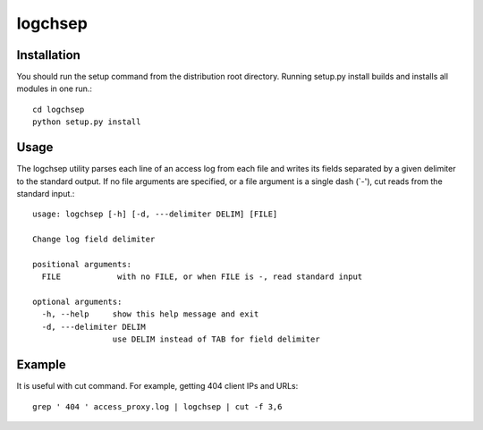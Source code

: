 ========
logchsep
========

Installation
----------------------
You should run the setup command from the distribution root directory.
Running setup.py install builds and installs all modules in one run.::
    cd logchsep
    python setup.py install

Usage
-----
The logchsep utility parses each line of an access log from each file
and writes its fields separated by a given delimiter to the standard
output.  If no file arguments are specified, or a file argument is a
single dash (`-'), cut reads from the standard input.::
    usage: logchsep [-h] [-d, ---delimiter DELIM] [FILE]

    Change log field delimiter

    positional arguments:
      FILE            with no FILE, or when FILE is -, read standard input

    optional arguments:
      -h, --help     show this help message and exit
      -d, ---delimiter DELIM
                     use DELIM instead of TAB for field delimiter

Example
-------
It is useful with cut command.
For example, getting 404 client IPs and URLs::
    grep ' 404 ' access_proxy.log | logchsep | cut -f 3,6
